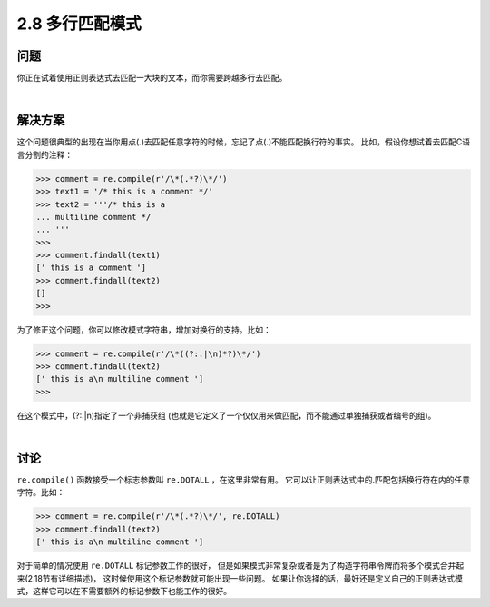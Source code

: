 ========================
2.8 多行匹配模式
========================

----------
问题
----------
你正在试着使用正则表达式去匹配一大块的文本，而你需要跨越多行去匹配。

|

----------
解决方案
----------
这个问题很典型的出现在当你用点(.)去匹配任意字符的时候，忘记了点(.)不能匹配换行符的事实。
比如，假设你想试着去匹配C语言分割的注释：

.. code-block:: python

    >>> comment = re.compile(r'/\*(.*?)\*/')
    >>> text1 = '/* this is a comment */'
    >>> text2 = '''/* this is a
    ... multiline comment */
    ... '''
    >>>
    >>> comment.findall(text1)
    [' this is a comment ']
    >>> comment.findall(text2)
    []
    >>>

为了修正这个问题，你可以修改模式字符串，增加对换行的支持。比如：

.. code-block:: python

    >>> comment = re.compile(r'/\*((?:.|\n)*?)\*/')
    >>> comment.findall(text2)
    [' this is a\n multiline comment ']
    >>>

在这个模式中，(?:.|\n)指定了一个非捕获组
(也就是它定义了一个仅仅用来做匹配，而不能通过单独捕获或者编号的组)。

|

----------
讨论
----------
``re.compile()`` 函数接受一个标志参数叫 ``re.DOTALL`` ，在这里非常有用。
它可以让正则表达式中的.匹配包括换行符在内的任意字符。比如：

.. code-block:: python

    >>> comment = re.compile(r'/\*(.*?)\*/', re.DOTALL)
    >>> comment.findall(text2)
    [' this is a\n multiline comment ']

对于简单的情况使用 ``re.DOTALL`` 标记参数工作的很好，
但是如果模式非常复杂或者是为了构造字符串令牌而将多个模式合并起来(2.18节有详细描述)，
这时候使用这个标记参数就可能出现一些问题。
如果让你选择的话，最好还是定义自己的正则表达式模式，这样它可以在不需要额外的标记参数下也能工作的很好。

